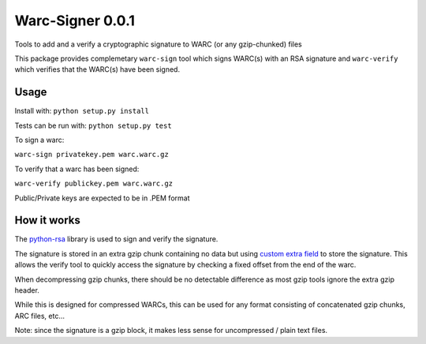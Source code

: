 Warc-Signer 0.0.1
====================

Tools to add and a verify a cryptographic signature to WARC (or any gzip-chunked) files

This package provides complemetary ``warc-sign`` tool which signs WARC(s) with an RSA signature and 
``warc-verify`` which verifies that the WARC(s) have been signed.

Usage
------

Install with: ``python setup.py install``

Tests can be run with: ``python setup.py test``

To sign a warc:

``warc-sign privatekey.pem warc.warc.gz``

To verify that a warc has been signed:

``warc-verify publickey.pem warc.warc.gz``


Public/Private keys are expected to be in .PEM format


How it works
------------

The `python-rsa <http://stuvel.eu/rsa>`_ library is used to sign and verify the signature.

The signature is stored in an extra gzip chunk containing no data but using `custom extra field <http://www.gzip.org/zlib/rfc-gzip.html#extra>`_ 
to store the signature. This allows the verify tool to quickly access the signature by checking a fixed offset from the end of the warc.

When decompressing gzip chunks, there should be no detectable difference as most gzip tools ignore the extra gzip header.

While this is designed for compressed WARCs, this can be used for any format consisting of concatenated gzip chunks, ARC files, etc...

Note: since the signature is a gzip block, it makes less sense for uncompressed / plain text files.
